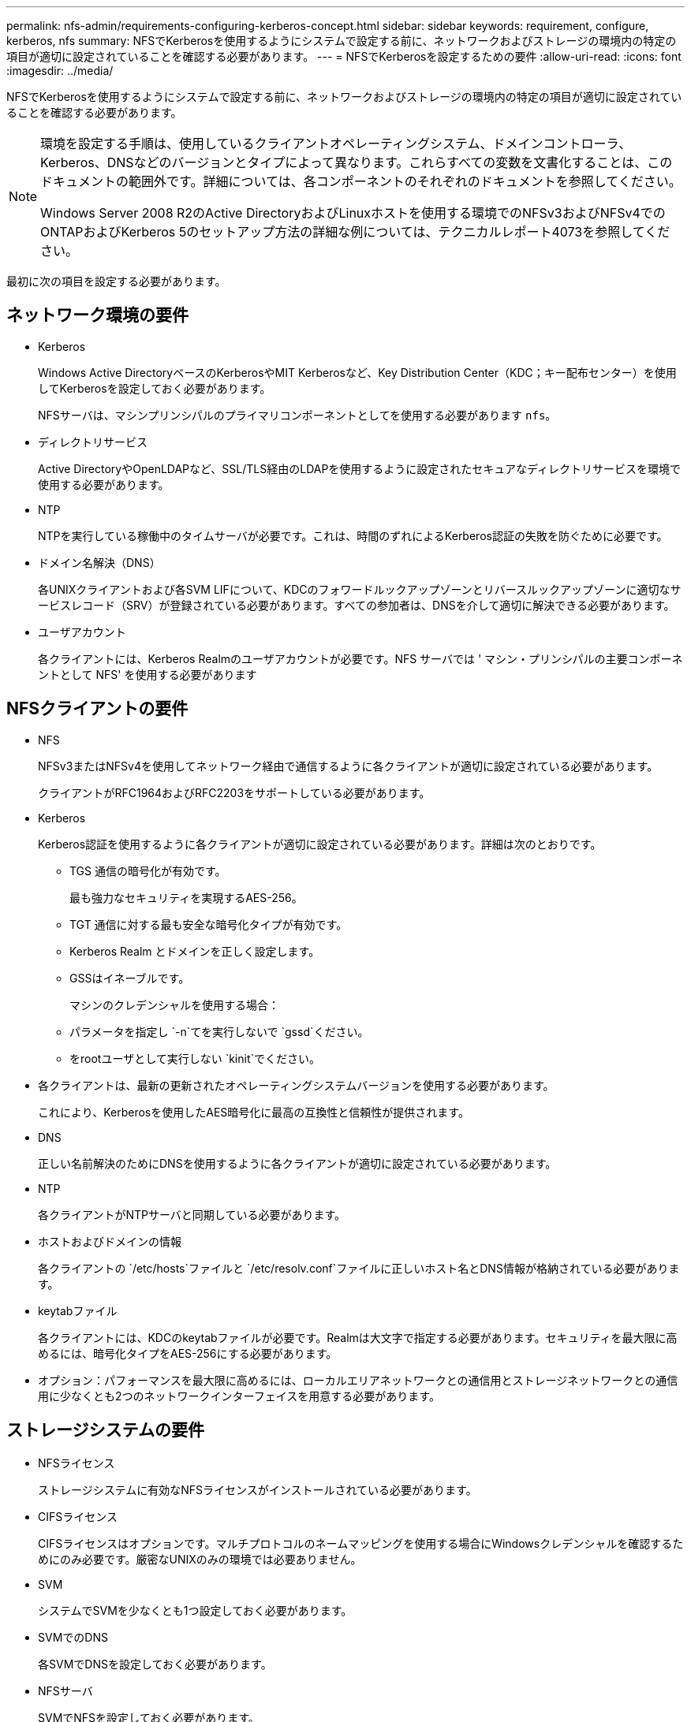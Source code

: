 ---
permalink: nfs-admin/requirements-configuring-kerberos-concept.html 
sidebar: sidebar 
keywords: requirement, configure, kerberos, nfs 
summary: NFSでKerberosを使用するようにシステムで設定する前に、ネットワークおよびストレージの環境内の特定の項目が適切に設定されていることを確認する必要があります。 
---
= NFSでKerberosを設定するための要件
:allow-uri-read: 
:icons: font
:imagesdir: ../media/


[role="lead"]
NFSでKerberosを使用するようにシステムで設定する前に、ネットワークおよびストレージの環境内の特定の項目が適切に設定されていることを確認する必要があります。

[NOTE]
====
環境を設定する手順は、使用しているクライアントオペレーティングシステム、ドメインコントローラ、Kerberos、DNSなどのバージョンとタイプによって異なります。これらすべての変数を文書化することは、このドキュメントの範囲外です。詳細については、各コンポーネントのそれぞれのドキュメントを参照してください。

Windows Server 2008 R2のActive DirectoryおよびLinuxホストを使用する環境でのNFSv3およびNFSv4でのONTAPおよびKerberos 5のセットアップ方法の詳細な例については、テクニカルレポート4073を参照してください。

====
最初に次の項目を設定する必要があります。



== ネットワーク環境の要件

* Kerberos
+
Windows Active DirectoryベースのKerberosやMIT Kerberosなど、Key Distribution Center（KDC；キー配布センター）を使用してKerberosを設定しておく必要があります。

+
NFSサーバは、マシンプリンシパルのプライマリコンポーネントとしてを使用する必要があります `nfs`。

* ディレクトリサービス
+
Active DirectoryやOpenLDAPなど、SSL/TLS経由のLDAPを使用するように設定されたセキュアなディレクトリサービスを環境で使用する必要があります。

* NTP
+
NTPを実行している稼働中のタイムサーバが必要です。これは、時間のずれによるKerberos認証の失敗を防ぐために必要です。

* ドメイン名解決（DNS）
+
各UNIXクライアントおよび各SVM LIFについて、KDCのフォワードルックアップゾーンとリバースルックアップゾーンに適切なサービスレコード（SRV）が登録されている必要があります。すべての参加者は、DNSを介して適切に解決できる必要があります。

* ユーザアカウント
+
各クライアントには、Kerberos Realmのユーザアカウントが必要です。NFS サーバでは ' マシン・プリンシパルの主要コンポーネントとして NFS' を使用する必要があります





== NFSクライアントの要件

* NFS
+
NFSv3またはNFSv4を使用してネットワーク経由で通信するように各クライアントが適切に設定されている必要があります。

+
クライアントがRFC1964およびRFC2203をサポートしている必要があります。

* Kerberos
+
Kerberos認証を使用するように各クライアントが適切に設定されている必要があります。詳細は次のとおりです。

+
** TGS 通信の暗号化が有効です。
+
最も強力なセキュリティを実現するAES-256。

** TGT 通信に対する最も安全な暗号化タイプが有効です。
** Kerberos Realm とドメインを正しく設定します。
** GSSはイネーブルです。
+
マシンのクレデンシャルを使用する場合：

** パラメータを指定し `-n`てを実行しないで `gssd`ください。
** をrootユーザとして実行しない `kinit`でください。


* 各クライアントは、最新の更新されたオペレーティングシステムバージョンを使用する必要があります。
+
これにより、Kerberosを使用したAES暗号化に最高の互換性と信頼性が提供されます。

* DNS
+
正しい名前解決のためにDNSを使用するように各クライアントが適切に設定されている必要があります。

* NTP
+
各クライアントがNTPサーバと同期している必要があります。

* ホストおよびドメインの情報
+
各クライアントの `/etc/hosts`ファイルと `/etc/resolv.conf`ファイルに正しいホスト名とDNS情報が格納されている必要があります。

* keytabファイル
+
各クライアントには、KDCのkeytabファイルが必要です。Realmは大文字で指定する必要があります。セキュリティを最大限に高めるには、暗号化タイプをAES-256にする必要があります。

* オプション：パフォーマンスを最大限に高めるには、ローカルエリアネットワークとの通信用とストレージネットワークとの通信用に少なくとも2つのネットワークインターフェイスを用意する必要があります。




== ストレージシステムの要件

* NFSライセンス
+
ストレージシステムに有効なNFSライセンスがインストールされている必要があります。

* CIFSライセンス
+
CIFSライセンスはオプションです。マルチプロトコルのネームマッピングを使用する場合にWindowsクレデンシャルを確認するためにのみ必要です。厳密なUNIXのみの環境では必要ありません。

* SVM
+
システムでSVMを少なくとも1つ設定しておく必要があります。

* SVMでのDNS
+
各SVMでDNSを設定しておく必要があります。

* NFSサーバ
+
SVMでNFSを設定しておく必要があります。

* AES暗号化
+
最高レベルのセキュリティを確保するには、KerberosでAES-256暗号化のみを許可するようにNFSサーバを設定する必要があります。

* SMB サーバ
+
マルチプロトコル環境の場合は、SVMでSMBを設定しておく必要があります。SMBサーバはマルチプロトコルのネームマッピングに必要です。

* ボリューム
+
SVMで使用するルートボリュームと少なくとも1つのデータボリュームを設定しておく必要があります。

* ルートボリューム
+
SVMのルートボリュームを次のように設定しておく必要があります。

+
[cols="2*"]
|===
| 名前 | 設定 


 a| 
セキュリティ形式
 a| 
UNIX



 a| 
UID
 a| 
ルートまたはID 0



 a| 
GID
 a| 
ルートまたはID 0



 a| 
UNIX権限
 a| 
777

|===
+
ルートボリュームとは異なり、データボリュームにはどちらのセキュリティ形式も使用できます。

* UNIXグループ
+
SVMで次のUNIXグループを設定しておく必要があります。

+
[cols="2*"]
|===
| グループ名 | グループID 


 a| 
デーモン
 a| 
1



 a| 
root
 a| 
0



 a| 
pcuser
 a| 
65534（SVMを作成するとONTAPによって自動的に作成されます）

|===
* UNIXユーザ
+
SVMで次のUNIXユーザを設定しておく必要があります。

+
[cols="4*"]
|===
| ユーザ名 | ユーザID | プライマリグループID | コメント 


 a| 
NFS
 a| 
500
 a| 
0
 a| 
GSS INITフェーズで必要

NFSクライアントユーザSPNの最初のコンポーネントがユーザとして使用されます。



 a| 
pcuser
 a| 
65534
 a| 
65534
 a| 
NFSトCIFSノマルチフロトコルノシヨウニヒツヨウ

SVMを作成すると、ONTAPで自動的に作成されてpcuserグループに追加されます。



 a| 
root
 a| 
0
 a| 
0
 a| 
マウントに必要

|===
+
NFSクライアントユーザのSPNに対するKerberos-UNIXネームマッピングがある場合は、nfsユーザは必要ありません。

* エクスポートポリシーおよびルール
+
ルートボリューム、データボリューム、およびqtreeに対するエクスポートポリシーと必要なエクスポートルールを設定しておく必要があります。SVMのすべてのボリュームへのアクセスにKerberosを使用する場合は、ルートボリュームのエクスポートルールオプション、 `-rwrule`、 `-superuser`、を、 `krb5i`または `krb5p`に `krb5`設定でき `-rorule`ます。

* Kerberos-UNIXネームマッピング
+
NFSクライアントユーザSPNによって識別されたユーザにroot権限を付与する場合は、rootへのネームマッピングを作成する必要があります。



.関連情報
https://www.netapp.com/pdf.html?item=/media/19371-tr-4073.pdf["NetAppテクニカルレポート4073：『Secure Unified Authentication』"^]

https://mysupport.netapp.com/matrix["NetApp Interoperability Matrix Tool"^]

link:../system-admin/index.html["システム管理"]

link:../volumes/index.html["論理ストレージ管理"]
